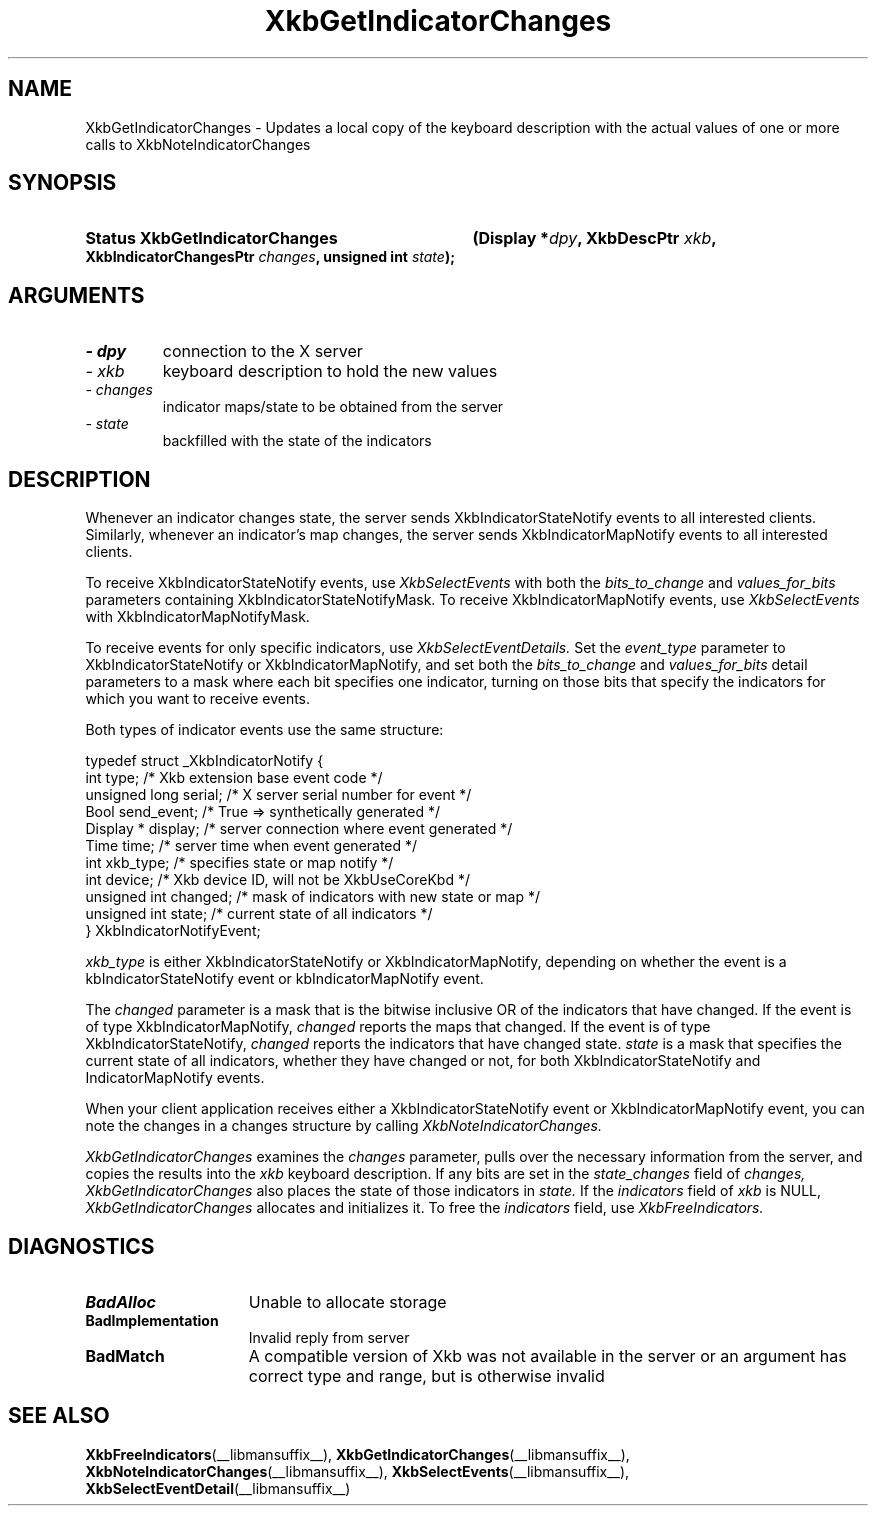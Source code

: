 .\" Copyright 1999 Oracle and/or its affiliates. All rights reserved.
.\"
.\" Permission is hereby granted, free of charge, to any person obtaining a
.\" copy of this software and associated documentation files (the "Software"),
.\" to deal in the Software without restriction, including without limitation
.\" the rights to use, copy, modify, merge, publish, distribute, sublicense,
.\" and/or sell copies of the Software, and to permit persons to whom the
.\" Software is furnished to do so, subject to the following conditions:
.\"
.\" The above copyright notice and this permission notice (including the next
.\" paragraph) shall be included in all copies or substantial portions of the
.\" Software.
.\"
.\" THE SOFTWARE IS PROVIDED "AS IS", WITHOUT WARRANTY OF ANY KIND, EXPRESS OR
.\" IMPLIED, INCLUDING BUT NOT LIMITED TO THE WARRANTIES OF MERCHANTABILITY,
.\" FITNESS FOR A PARTICULAR PURPOSE AND NONINFRINGEMENT.  IN NO EVENT SHALL
.\" THE AUTHORS OR COPYRIGHT HOLDERS BE LIABLE FOR ANY CLAIM, DAMAGES OR OTHER
.\" LIABILITY, WHETHER IN AN ACTION OF CONTRACT, TORT OR OTHERWISE, ARISING
.\" FROM, OUT OF OR IN CONNECTION WITH THE SOFTWARE OR THE USE OR OTHER
.\" DEALINGS IN THE SOFTWARE.
.\"
.TH XkbGetIndicatorChanges __libmansuffix__ __xorgversion__ "XKB FUNCTIONS"
.SH NAME
XkbGetIndicatorChanges \- Updates a local copy of the keyboard description with 
the actual values of one or more calls to XkbNoteIndicatorChanges
.SH SYNOPSIS
.HP
.B Status XkbGetIndicatorChanges
.BI "(\^Display *" "dpy" "\^,"
.BI "XkbDescPtr " "xkb" "\^,"
.BI "XkbIndicatorChangesPtr " "changes" "\^,"
.BI "unsigned int " "state" "\^);"
.if n .ti +5n
.if t .ti +.5i
.SH ARGUMENTS
.TP
.I \- dpy
connection to the X server
.TP
.I \- xkb
keyboard description to hold the new values 
.TP
.I \- changes
indicator maps/state to be obtained from the server
.TP
.I \- state
backfilled with the state of the indicators
.SH DESCRIPTION
.LP
Whenever an indicator changes state, the server sends XkbIndicatorStateNotify events to all 
interested clients. Similarly, whenever an indicator's map changes, the server sends 
XkbIndicatorMapNotify events to all interested clients.

To receive XkbIndicatorStateNotify events, use 
.I XkbSelectEvents 
with both the 
.I bits_to_change 
and 
.I values_for_bits 
parameters containing XkbIndicatorStateNotifyMask. To receive XkbIndicatorMapNotify events, 
use 
.I XkbSelectEvents 
with XkbIndicatorMapNotifyMask.

To receive events for only specific indicators, use 
.I XkbSelectEventDetails. 
Set the 
.I event_type 
parameter to XkbIndicatorStateNotify or XkbIndicatorMapNotify, and set both the
.I bits_to_change 
and 
.I values_for_bits 
detail parameters to a mask where each bit specifies one indicator, turning on those bits that 
specify the indicators for which you want to receive events.

Both types of indicator events use the same structure:
.nf

typedef struct _XkbIndicatorNotify {
  int            type;       /\&* Xkb extension base event code */
  unsigned long  serial;     /\&* X server serial number for event */
  Bool           send_event; /\&* True => synthetically generated */
  Display *      display;    /\&* server connection where event generated */
  Time           time;       /\&* server time when event generated */
  int            xkb_type;   /\&* specifies state or map notify */
  int            device;     /\&* Xkb device ID, will not be XkbUseCoreKbd */
  unsigned int   changed;    /\&* mask of indicators with new state or map */
  unsigned int   state;      /\&* current state of all indicators */
} XkbIndicatorNotifyEvent;
     
.fi     
.I xkb_type 
is either XkbIndicatorStateNotify or XkbIndicatorMapNotify, depending on whether the event is 
a kbIndicatorStateNotify event or kbIndicatorMapNotify event.

The 
.I changed 
parameter is a mask that is the bitwise inclusive OR of the indicators that have changed. If 
the event is of type XkbIndicatorMapNotify, 
.I changed 
reports the maps that changed. If the event is of type XkbIndicatorStateNotify, 
.I changed 
reports the indicators that have changed state. 
.I state 
is a mask that specifies the current state of all indicators, whether they have changed or 
not, for both XkbIndicatorStateNotify and IndicatorMapNotify events.

When your client application receives either a XkbIndicatorStateNotify event or 
XkbIndicatorMapNotify event, you can note the changes in a changes structure by calling
.I XkbNoteIndicatorChanges.

.I XkbGetIndicatorChanges 
examines the 
.I changes 
parameter, pulls over the necessary information from the server, and copies the 
results into the 
.I xkb 
keyboard description. If any bits are set in the 
.I state_changes 
field of 
.I changes, XkbGetIndicatorChanges 
also places the state of those indicators in 
.I state. 
If the 
.I indicators 
field of 
.I xkb 
is NULL, 
.I XkbGetIndicatorChanges 
allocates and initializes it. To free the 
.I indicators 
field, use 
.I XkbFreeIndicators.
.SH DIAGNOSTICS
.TP 15
.B BadAlloc
Unable to allocate storage
.TP 15
.B BadImplementation
Invalid reply from server
.TP 15
.B BadMatch
A compatible version of Xkb was not available in the server or an argument has 
correct type and range, but is otherwise invalid
.SH "SEE ALSO"
.BR XkbFreeIndicators (__libmansuffix__),
.BR XkbGetIndicatorChanges (__libmansuffix__),
.BR XkbNoteIndicatorChanges (__libmansuffix__),
.BR XkbSelectEvents (__libmansuffix__),
.BR XkbSelectEventDetail (__libmansuffix__)



